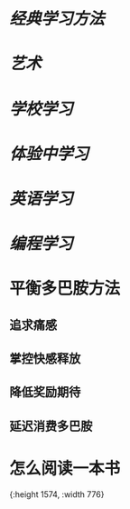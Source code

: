 * [[经典学习方法]]
* [[艺术]]
* [[学校学习]]
* [[体验中学习]]
* [[英语学习]]
* [[编程学习]]
* 平衡多巴胺方法
:PROPERTIES:
:collapsed: true
:END:
** 追求痛感
** 掌控快感释放
** 降低奖励期待
** 延迟消费多巴胺
* 怎么阅读一本书
[[../assets/怎么阅读一本书_1665389451796_0.jpeg]]{:height 1574, :width 776}